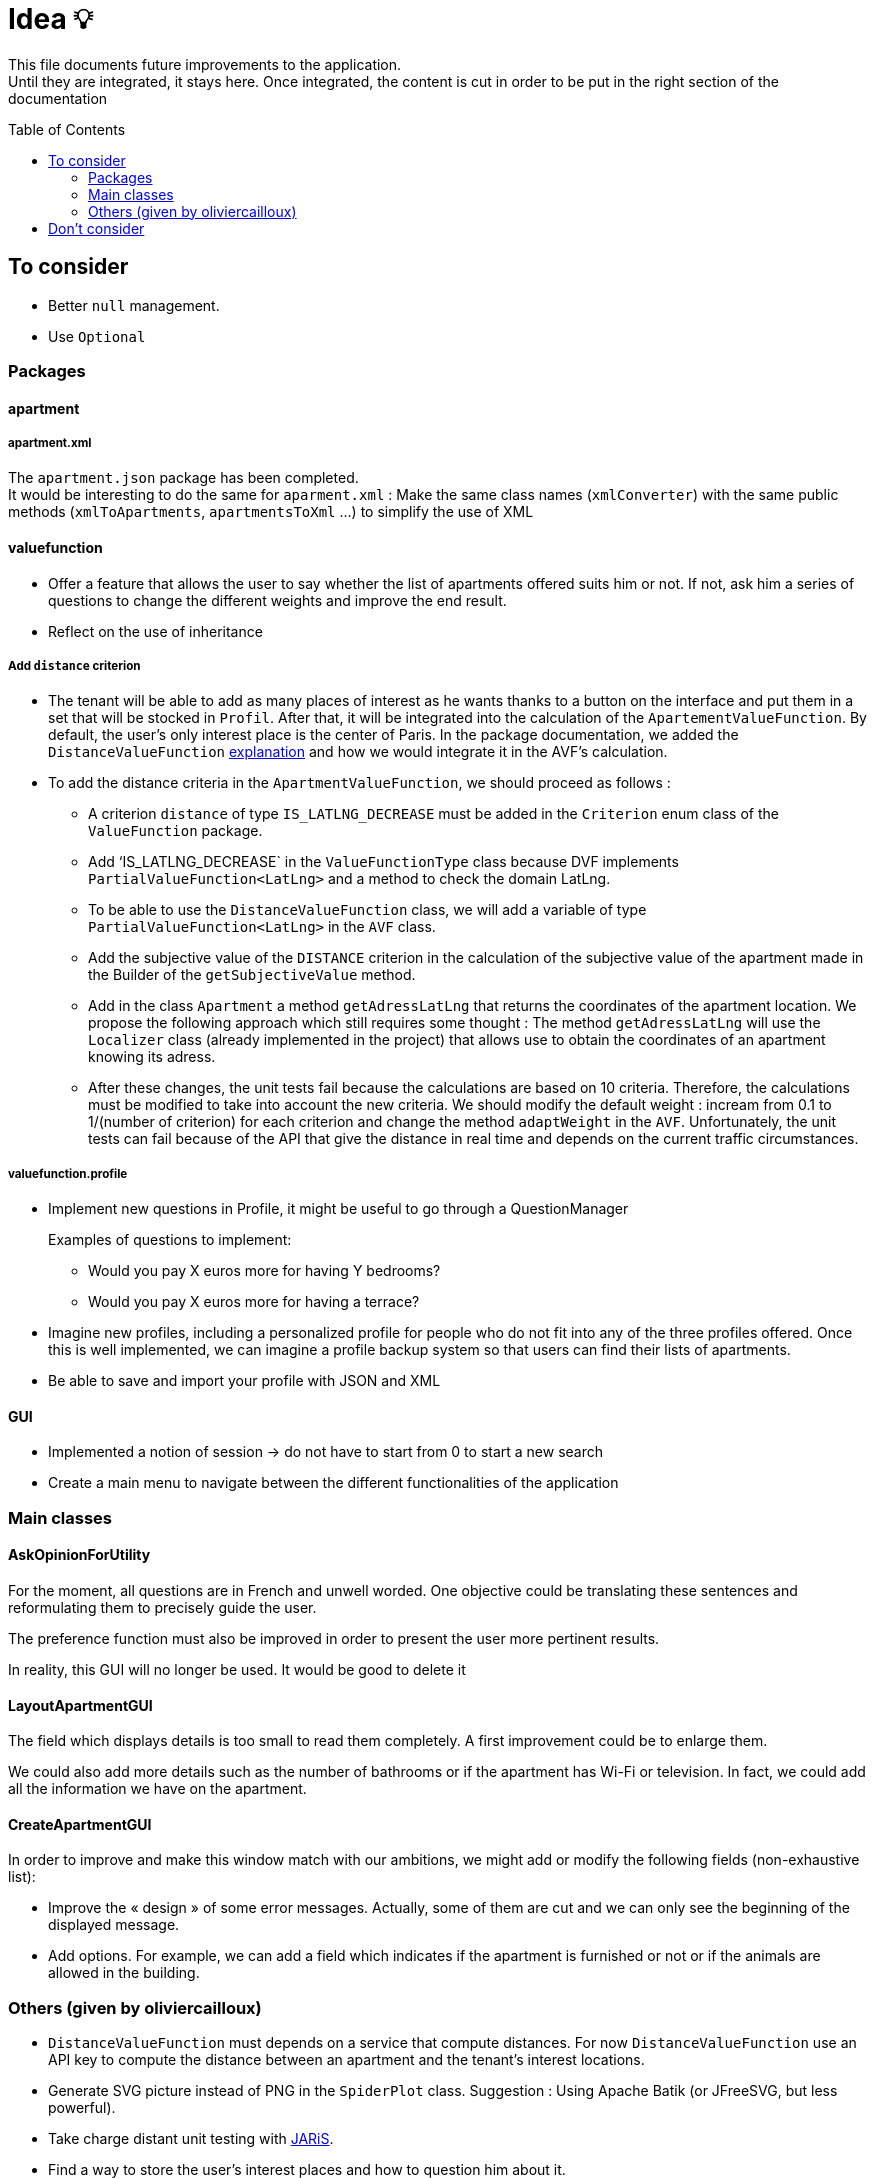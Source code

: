 :tip-caption: :bulb:
:note-caption: :information_source:
:important-caption: :heavy_exclamation_mark:
:caution-caption: :fire:
:warning-caption: :warning:     
:imagesdir: img/
:toc:
:toc-placement!:

= Idea 💡

This file documents future improvements to the application. +
Until they are integrated, it stays here. Once integrated, the content is cut in order to be put in the right section of the documentation

toc::[]

== To consider

* Better `null` management.
* Use `Optional`

=== Packages

==== apartment

===== apartment.xml

The `apartment.json` package has been completed. +
It would be interesting to do the same for `aparment.xml` : Make the same class names (`xmlConverter`) with the same public methods (`xmlToApartments`, `apartmentsToXml` ...) to simplify the use of XML

==== valuefunction

* Offer a feature that allows the user to say whether the list of apartments offered suits him or not. If not, ask him a series of questions to change the different weights and improve the end result.
* Reflect on the use of inheritance

===== Add `distance` criterion
* The tenant will be able to add as many places of interest as he wants thanks to a button on the interface and put them in a set that will be stocked in `Profil`. After that, it will be integrated into the calculation of the `ApartementValueFunction`. By default, the user's only interest place is the center of Paris.
In the package documentation, we added the `DistanceValueFunction` link:https://github.com/oliviercailloux-org/projet-apartments/blob/createDVFclass/Doc/packages.adoc#valuefunction[explanation] and how we would integrate it in the AVF’s calculation. 

* To add the distance criteria in the `ApartmentValueFunction`, we should proceed as follows :
** A criterion `distance` of type `IS_LATLNG_DECREASE` must be added in the `Criterion` enum class of the `ValueFunction` package.
** Add ‘IS_LATLNG_DECREASE` in the `ValueFunctionType` class because DVF implements `PartialValueFunction<LatLng>` and a method to check the domain LatLng.
** To be able to use the `DistanceValueFunction` class, we will add a variable of type `PartialValueFunction<LatLng>` in the `AVF` class.
** Add the subjective value of the `DISTANCE` criterion in the calculation of the subjective value of the apartment made in the Builder of the `getSubjectiveValue` method.
** Add in the class `Apartment` a method `getAdressLatLng` that returns the coordinates of the apartment location. We propose the following approach which still requires some thought : The method `getAdressLatLng` will use the `Localizer` class (already implemented in the project) that allows use to obtain the coordinates of an apartment knowing its adress.
** After these changes, the unit tests fail because the calculations are based on 10 criteria. Therefore, the calculations must be modified to take into account the new criteria. We should modify the default weight : incream from 0.1 to 1/(number of criterion) for each criterion and change the method `adaptWeight` in the `AVF`. Unfortunately, the unit tests can fail because of the API that give the distance in real time and depends on the current traffic circumstances.

===== valuefunction.profile

* Implement new questions in Profile, it might be useful to go through a QuestionManager
+
Examples of questions to implement:
+
- Would you pay X euros more for having Y bedrooms?
- Would you pay X euros more for having a terrace?
* Imagine new profiles, including a personalized profile for people who do not fit into any of the three profiles offered. Once this is well implemented, we can imagine a profile backup system so that users can find their lists of apartments.
* Be able to save and import your profile with JSON and XML

==== GUI

* Implemented a notion of session &rarr; do not have to start from 0 to start a new search
* Create a main menu to navigate between the different functionalities of the application

=== Main classes

==== AskOpinionForUtility

For the moment, all questions are in French and unwell worded. One objective could be translating these sentences and reformulating them to precisely guide the user.

The preference function must also be improved in order to present the user more pertinent results.

In reality, this GUI will no longer be used. It would be good to delete it

==== LayoutApartmentGUI

The field which displays details is too small to read them completely. A first improvement could be to enlarge them.

We could also add more details such as the number of bathrooms or if the apartment has Wi-Fi or television. In fact, we could add all the information we have on the apartment.

==== CreateApartmentGUI

In order to improve and make this window match with our ambitions, we might add or modify the following fields (non-exhaustive list):

* Improve the « design » of some error messages. Actually, some of them are cut and we can only see the beginning of the displayed message. 
* Add options. For example, we can add a field which indicates if the apartment is furnished or not or if the animals are allowed in the building.

=== Others (given by oliviercailloux)

* `DistanceValueFunction` must depends on a service that compute distances. For now `DistanceValueFunction` use an API key to compute the distance between an apartment and the tenant's interest locations.
* Generate SVG picture instead of PNG in the `SpiderPlot` class. Suggestion : Using Apache Batik (or JFreeSVG, but less powerful).
* Take charge distant unit testing with link:https://github.com/oliviercailloux/JARiS[JARiS].
* Find a way to store the user's interest places and how to question him about it.
* Adapting the `ApartmentValueFunction` by asking differently the questions (for example : What do you prefer between an apartment of size x at y € and an apartment of size x' at y' € ?) and adapting the shape of the valuefunction depending on the tenant's answer.
* The question selected to improve the `ApartmentValueFunction` should depend on the Tenant's answers to the questions previously proposed. Suggestion : Store the answers and give access to the answers to the GUI.
* `AskOpinionForUtility` takes care of display and choice of questions. It's better to separate these 2 aspect and name them as `AskerGUI` or `QuestionChooser` depending on the aspect.
* Create an `Orchestrator` class that manage the GUI interfaces. It allows to activate or desactivate the GUI components.
* Remanufacture `DistanceSubway`, which mixes two features (address and contact request) and duplicates the creation of the request object. Integrate Localizer into this reflection. For example, you would need a `localize(String)` method: LatLng instead of `getGeometryLocation`.
* Cleaner reading of the Google API key via a file or an environment variable in KeyManager (see link:https://github.com/Dauphine-MIDO/plaquette-MIDO-json[plaquette-MIDO-json])
* Be able to visualize in a GUI the apartments from the JSON file
* Generate graphs and statistics of available apartments (average surface, median, number of apartments per surface, ...)
* Ability to save and read user value function parameters in a JSON file
* Reflect on the treatment of the value "distance from popular places": the user must be able to specify these places; the calculation must be specified ... (Consider a `TimedApartment` which also contains a "time" value, depending on the user's location.)
* Display of the comparison of two apartments from the user's point of view: partial values ​​and total value (allowing him to understand why an apartment has a lower value)
* Visualize the value function of the user: on a criterion, graph of the partial value function on this criterion
* The `PartialValueFunction` interface should not extend Function. Simplify the creators of `PartialValueFunction` using lambda expressions.
* Think about a pleasant and useful display of different apartments of great value for the user, in order to allow him to explore interesting alternatives
* Allow the user to modify their value function and see the result at the same time on the relative value of two apartments
* Investigate the possibility and propose a way to merge (parts of) this project with link:https://github.com/oliviercailloux/decision-uta-method/[decision-uta-method], which offers a generic way of dealing with a decision problem with criteria and alternatives (alternatives are the objects among which the user wants to choose, for example apartments, cars…)
* Use this project to find a value function that suits the user, given apartment comparisons
* Web server that returns (or displays) the value function of the user, stored in its own directory
* Generalize other parts of this project so that they run on a server
* Alerts: the user indicates how useful he is to be alerted when an interesting new advertisement appears.
* Extracting ads from pap
* The user can indicate by seeing the list of announcements that he prefers one announcement over another, while it is classified under the second. The system then allows him to correct its usefulness so that the classification in question is restored.
* Reading and writing an apartment in and from an XML file, in link:https://github.com/xmcda-modular/[xmcda-modular] format. See link:https://github.com/xmcda-modular/schema[example].
- Reading and writing of a `PartialValueFunction` in xmcda-modular format.
- Reading and writing of an `ApartmentValueFunction` in xmcda-modular format.
* GUI which shows the user all the apartments available in a directory given as a parameter, sorted by user utility (provided in a file in the same directory). The user can click on an apartment and see its description.

== Don't consider

* Q-learning (like Tinder) : Too complicated
* Reinforcement learning : Too compicated

[%hardbreaks]
link:#toc[⬆ back to top]
